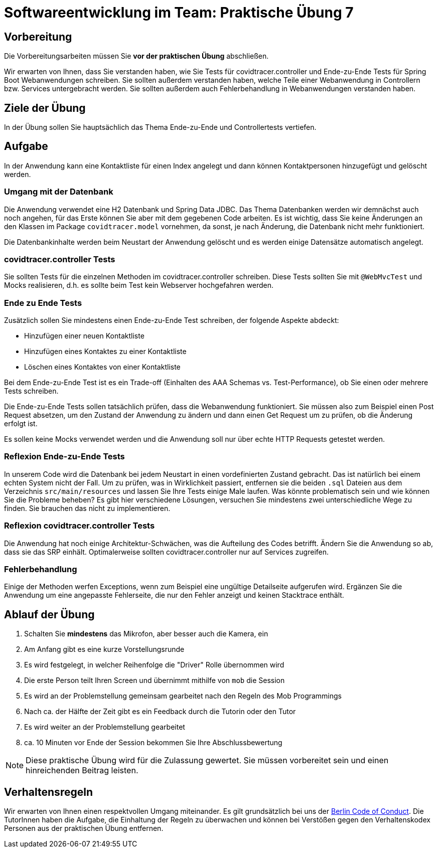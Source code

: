 = Softwareentwicklung im Team: Praktische Übung 7
:icons: font
:icon-set: fa
:experimental:
:source-highlighter: rouge
ifdef::env-github[]
:tip-caption: :bulb:
:note-caption: :information_source:
:important-caption: :heavy_exclamation_mark:
:caution-caption: :fire:
:warning-caption: :warning:
:stem: latexmath
endif::[]

== Vorbereitung 

Die Vorbereitungsarbeiten müssen Sie *vor der praktischen Übung* abschließen. 
 
Wir erwarten von Ihnen, dass Sie verstanden haben, wie Sie Tests für covidtracer.controller und Ende-zu-Ende Tests für Spring Boot Webanwendungen schreiben. Sie sollten außerdem verstanden haben, welche Teile einer Webanwendung in Controllern bzw. Services untergebracht werden. Sie sollten außerdem auch Fehlerbehandlung in Webanwendungen verstanden haben.

== Ziele der Übung

In der Übung sollen Sie hauptsächlich das Thema Ende-zu-Ende und Controllertests vertiefen.   

== Aufgabe

In der Anwendung kann eine Kontaktliste für einen Index angelegt und dann können Kontaktpersonen hinzugefügt und gelöscht werden. 

=== Umgang mit der Datenbank

Die Anwendung verwendet eine H2 Datenbank und Spring Data JDBC. Das Thema Datenbanken werden wir demnächst auch noch angehen, für das Erste können Sie aber mit dem gegebenen Code arbeiten. Es ist wichtig, dass Sie keine Änderungen an den Klassen im Package `covidtracer.model` vornehmen, da sonst, je nach Änderung, die Datenbank nicht mehr funktioniert.

Die Datenbankinhalte werden beim Neustart der Anwendung gelöscht und es werden einige Datensätze automatisch angelegt. 

=== covidtracer.controller Tests
Sie sollten Tests für die einzelnen Methoden im covidtracer.controller schreiben. Diese Tests sollten Sie mit `@WebMvcTest` und Mocks realisieren, d.h. es sollte beim Test kein Webserver hochgefahren werden.

=== Ende zu Ende Tests
Zusätzlich sollen Sie mindestens einen Ende-zu-Ende Test schreiben, der folgende Aspekte abdeckt: 

* Hinzufügen einer neuen Kontaktliste 
* Hinzufügen eines Kontaktes zu einer Kontaktliste
* Löschen eines Kontaktes von einer Kontaktliste 

Bei dem Ende-zu-Ende Test ist es ein Trade-off (Einhalten des AAA Schemas vs. Test-Performance), ob Sie einen oder mehrere Tests schreiben. 

Die Ende-zu-Ende Tests sollen tatsächlich prüfen, dass die Webanwendung funktioniert. Sie müssen also zum Beispiel einen Post Request absetzen, um den Zustand der Anwendung zu ändern und dann einen Get Request um zu prüfen, ob die Änderung erfolgt ist. 

Es sollen keine Mocks verwendet werden und die Anwendung soll nur über echte HTTP Requests getestet werden.

=== Reflexion Ende-zu-Ende Tests

In unserem Code wird die Datenbank bei jedem Neustart in einen vordefinierten Zustand gebracht. Das ist natürlich bei einem echten System nicht der Fall. Um zu prüfen, was in Wirklichkeit passiert, entfernen sie die beiden `.sql` Dateien aus dem Verzeichnis `src/main/resources` und lassen Sie Ihre Tests einige Male laufen. Was könnte problematisch sein und wie können Sie die Probleme beheben? Es gibt hier verschiedene Lösungen, versuchen Sie mindestens zwei unterschiedliche Wege zu finden. Sie brauchen das nicht zu implementieren.

=== Reflexion covidtracer.controller Tests
Die Anwendung hat noch einige Architektur-Schwächen, was die Aufteilung des Codes betrifft. Ändern Sie die Anwendung so ab, dass sie das SRP einhält. Optimalerweise sollten covidtracer.controller nur auf Services zugreifen.

=== Fehlerbehandlung
Einige der Methoden werfen Exceptions, wenn zum Beispiel eine ungültige Detailseite aufgerufen wird. Ergänzen Sie die Anwendung um eine angepasste Fehlerseite, die nur den Fehler anzeigt und keinen Stacktrace enthält. 

== Ablauf der Übung

. Schalten Sie *mindestens* das Mikrofon, aber besser auch die Kamera, ein 
. Am Anfang gibt es eine kurze Vorstellungsrunde 
. Es wird festgelegt, in welcher Reihenfolge die "Driver" Rolle übernommen wird
. Die erste Person teilt Ihren Screen und übernimmt mithilfe von `mob` die Session
. Es wird an der Problemstellung gemeinsam gearbeitet nach den Regeln des Mob Programmings 
. Nach ca. der Hälfte der Zeit gibt es ein Feedback durch die Tutorin oder den Tutor
. Es wird weiter an der Problemstellung gearbeitet
. ca. 10 Minuten vor Ende der Session bekommen Sie Ihre Abschlussbewertung 

NOTE: Diese praktische Übung wird für die Zulassung gewertet. Sie müssen vorbereitet sein und einen hinreichenden Beitrag leisten. 

== Verhaltensregeln

Wir erwarten von Ihnen einen respektvollen Umgang miteinander. Es gilt grundsätzlich bei uns der https://berlincodeofconduct.org/de/[Berlin Code of Conduct]. Die TutorInnen haben die Aufgabe, die Einhaltung der Regeln zu überwachen und können bei Verstößen gegen den Verhaltenskodex Personen aus der praktischen Übung entfernen.   


